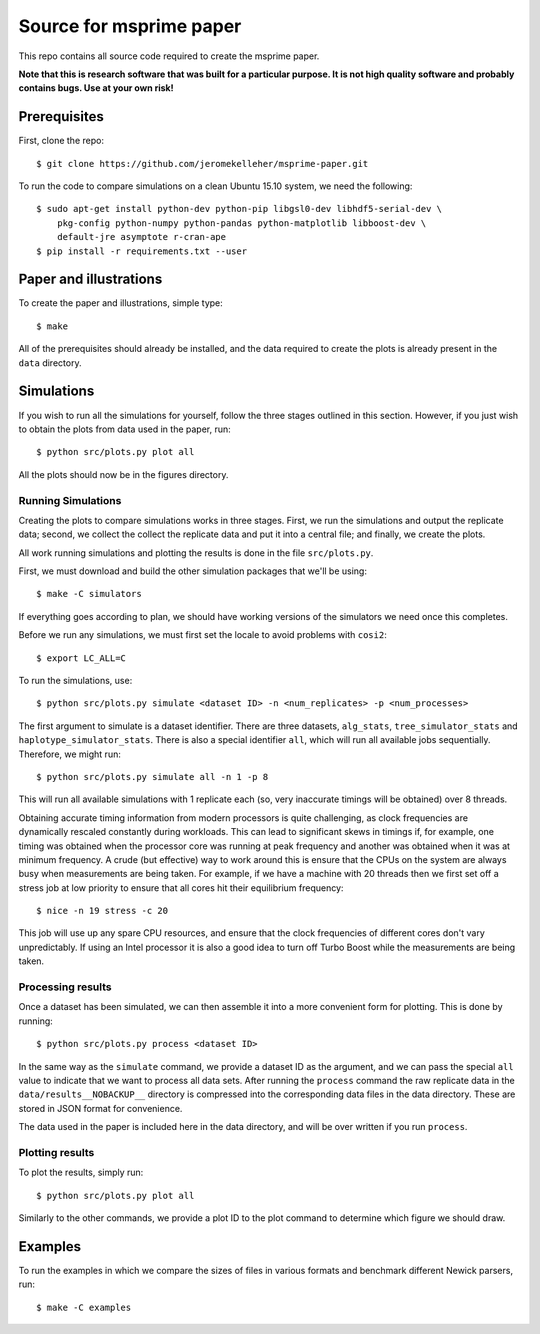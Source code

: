 ************************
Source for msprime paper
************************

This repo contains all source code required to create the msprime paper.

**Note that this is research software that was built for a particular
purpose. It is not high quality software and probably contains bugs.
Use at your own risk!**

-------------
Prerequisites
-------------

First, clone the repo::

    $ git clone https://github.com/jeromekelleher/msprime-paper.git

To run the code to compare simulations on a clean Ubuntu 15.10 system,
we need the following::

    $ sudo apt-get install python-dev python-pip libgsl0-dev libhdf5-serial-dev \
        pkg-config python-numpy python-pandas python-matplotlib libboost-dev \
        default-jre asymptote r-cran-ape
    $ pip install -r requirements.txt --user


-----------------------
Paper and illustrations
-----------------------

To create the paper and illustrations, simple type::

    $ make

All of the prerequisites should already be installed, and the data required
to create the plots is already present in the ``data`` directory.


-----------
Simulations
-----------

If you wish to run all the simulations for yourself, follow the three stages
outlined in this section. However, if you just wish to obtain the plots from
data used in the paper, run::

    $ python src/plots.py plot all

All the plots should now be in the figures directory.

+++++++++++++++++++
Running Simulations
+++++++++++++++++++

Creating the plots to compare simulations works in three stages. First, we run the
simulations and output the replicate data; second, we collect the collect the replicate
data and put it into a central file; and finally, we create the plots.

All work running simulations and plotting the results is done in the file
``src/plots.py``.

First, we must download and build the other simulation packages that we'll
be using::

    $ make -C simulators

If everything goes according to plan, we should have working versions of
the simulators we need once this completes.

Before we run any simulations, we must first set the locale to avoid problems
with ``cosi2``::

    $ export LC_ALL=C

To run the simulations, use::

    $ python src/plots.py simulate <dataset ID> -n <num_replicates> -p <num_processes>

The first argument to simulate is a dataset identifier. There are three
datasets, ``alg_stats``, ``tree_simulator_stats`` and
``haplotype_simulator_stats``. There is also a special identifier ``all``, which
will run all available jobs sequentially. Therefore, we might run::

    $ python src/plots.py simulate all -n 1 -p 8

This will run all available simulations with 1 replicate each (so, very inaccurate
timings will be obtained) over 8 threads.

Obtaining accurate timing information from modern processors is quite
challenging, as clock frequencies are dynamically rescaled constantly during
workloads. This can lead to significant skews in timings if, for example, one timing
was obtained when the processor core was running at peak frequency and another
was obtained when it was at minimum frequency. A crude (but effective) way to
work around this is ensure that the CPUs on the system are always busy
when measurements are being taken. For example, if we have a machine with
20 threads then we first set off a stress job at low priority to ensure
that all cores hit their equilibrium frequency::

    $ nice -n 19 stress -c 20

This job will use up any spare CPU resources, and ensure that the clock
frequencies of different cores don't vary unpredictably. If using
an Intel processor it is also a good idea to turn off Turbo Boost
while the measurements are being taken.

++++++++++++++++++
Processing results
++++++++++++++++++

Once a dataset has been simulated, we can then assemble it into a
more convenient form for plotting. This is done by running::

    $ python src/plots.py process <dataset ID>

In the same way as the ``simulate`` command, we provide a dataset ID
as the argument, and we can pass the special ``all`` value to indicate
that we want to process all data sets. After running the ``process``
command the raw replicate data in the ``data/results__NOBACKUP__``
directory is compressed into the corresponding data files in
the data directory. These are stored in JSON format for convenience.

The data used in the paper is included here in the data
directory, and will be over written if you run ``process``.

++++++++++++++++
Plotting results
++++++++++++++++

To plot the results, simply run::

    $ python src/plots.py plot all

Similarly to the other commands, we provide a plot ID to the plot command
to determine which figure we should draw.

--------
Examples
--------

To run the examples in which we compare the sizes of files in various
formats and benchmark different Newick parsers, run::

    $ make -C examples

